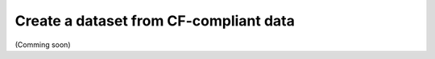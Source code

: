 .. _create-cf-data:

#########################################
 Create a dataset from CF-compliant data
#########################################

(Comming soon)
